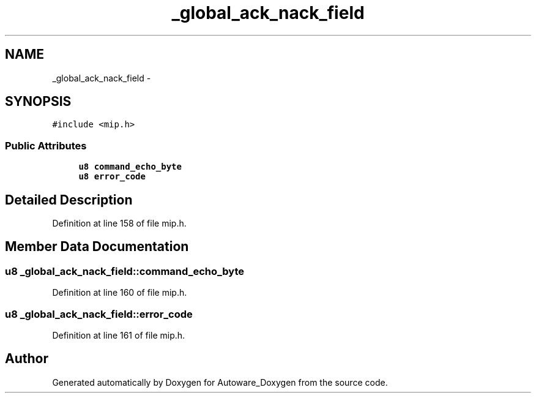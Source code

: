 .TH "_global_ack_nack_field" 3 "Fri May 22 2020" "Autoware_Doxygen" \" -*- nroff -*-
.ad l
.nh
.SH NAME
_global_ack_nack_field \- 
.SH SYNOPSIS
.br
.PP
.PP
\fC#include <mip\&.h>\fP
.SS "Public Attributes"

.in +1c
.ti -1c
.RI "\fBu8\fP \fBcommand_echo_byte\fP"
.br
.ti -1c
.RI "\fBu8\fP \fBerror_code\fP"
.br
.in -1c
.SH "Detailed Description"
.PP 
Definition at line 158 of file mip\&.h\&.
.SH "Member Data Documentation"
.PP 
.SS "\fBu8\fP _global_ack_nack_field::command_echo_byte"

.PP
Definition at line 160 of file mip\&.h\&.
.SS "\fBu8\fP _global_ack_nack_field::error_code"

.PP
Definition at line 161 of file mip\&.h\&.

.SH "Author"
.PP 
Generated automatically by Doxygen for Autoware_Doxygen from the source code\&.

